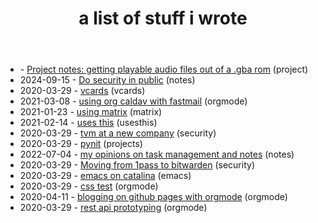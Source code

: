 #+TITLE: a list of stuff i wrote

- - [[file:ringtones-from-gba-roms.org][Project notes: getting playable audio files out of a .gba rom]] (project)
- 2024-09-15 - [[file:security-chat-channels.org][Do security in public]] (notes)
- 2020-03-29 - [[file:vcards.org][vcards]] (vcards)
- 2021-03-08 - [[file:using-org-caldav-with-fastmail.org][using org caldav with fastmail]] (orgmode)
- 2021-01-23 - [[file:using-matrix.org][using matrix]] (matrix)
- 2021-02-14 - [[file:uses-this.org][uses this]] (usesthis)
- 2020-03-29 - [[file:tvm-at-a-new-company.org][tvm at a new company]] (security)
- 2020-03-29 - [[file:pynit.org][pynit]] (projects)
- 2022-07-04 - [[file:my-opinions-on-notetaking.org][my opinions on task management and notes]] (notes)
- 2020-03-29 - [[file:moving-from-1pass-to-bitwarden.org][Moving from 1pass to bitwarden]] (security)
- 2020-03-29 - [[file:emacs-on-catalina.org][emacs on catalina]] (emacs)
- 2020-03-29 - [[file:css.org][css test]] (orgmode)
- 2020-04-11 - [[file:blogging-on-ghpages-with-orgmode.org][blogging on github pages with orgmode]] (orgmode)
- 2020-03-29 - [[file:api-prototyping.org][rest api prototyping]] (orgmode)